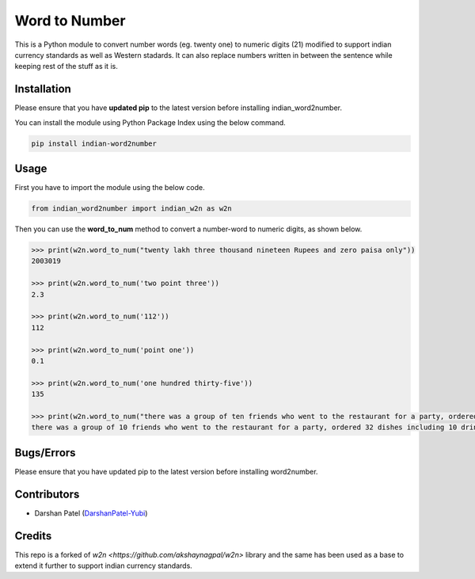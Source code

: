 ==============
Word to Number
==============
This is a Python module to convert number words (eg. twenty one) to numeric digits (21) modified to support indian currency standards as well as Western stadards.
It can also replace numbers written in between the sentence while keeping rest of the stuff as it is.

++++++++++++
Installation
++++++++++++
Please ensure that you have **updated pip** to the latest version before installing indian_word2number.

You can install the module using Python Package Index using the below command.

.. code-block:: python

  pip install indian-word2number

+++++
Usage
+++++
First you have to import the module using the below code.

.. code-block:: python

    from indian_word2number import indian_w2n as w2n

Then you can use the **word_to_num** method to convert a number-word to numeric digits, as shown below.

.. code-block:: python

    >>> print(w2n.word_to_num("twenty lakh three thousand nineteen Rupees and zero paisa only"))
    2003019

    >>> print(w2n.word_to_num('two point three')) 
    2.3

    >>> print(w2n.word_to_num('112')) 
    112

    >>> print(w2n.word_to_num('point one')) 
    0.1

    >>> print(w2n.word_to_num('one hundred thirty-five')) 
    135

    >>> print(w2n.word_to_num("there was a group of ten friends who went to the restaurant for a party, ordered thirty two dishes including ten drinks and bill came out as ten thousand five hundred and thirty paisa")) 
    there was a group of 10 friends who went to the restaurant for a party, ordered 32 dishes including 10 drinks and bill came out as 10500.3

+++++++++++
Bugs/Errors
+++++++++++

Please ensure that you have updated pip to the latest version before installing word2number.

++++++++++++
Contributors
++++++++++++
- Darshan Patel (`DarshanPatel-Yubi <https://github.com/DarshanPatel-Yubi>`__)

++++++++++++
Credits
++++++++++++
This repo is a forked of `w2n <https://github.com/akshaynagpal/w2n>` library and the same has been used as a base to extend it further to support indian currency standards.